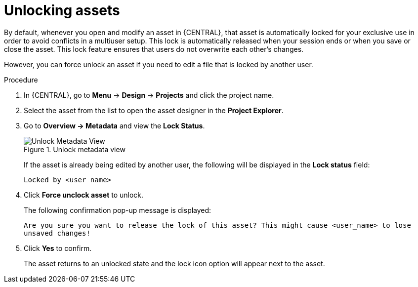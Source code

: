 [id='_assets_unlocking_proc']
= Unlocking assets

By default, whenever you open and modify an asset in {CENTRAL}, that asset is automatically locked for your exclusive use in order to avoid conflicts in a multiuser setup. This lock is automatically released when your session ends or when you save or close the asset. This lock feature ensures that users do not overwrite each other's changes.

However, you can force unlock an asset if you need to edit a file that is locked by another user.


.Procedure

. In {CENTRAL}, go to *Menu* -> *Design* -> *Projects* and click the project name.
. Select the asset from the list to open the asset designer in the *Project Explorer*.
. Go to *Overview -> Metadata* and view the *Lock Status*.
+
.Unlock metadata view
image::admin-and-config/unlock-lock.png[Unlock Metadata View]
+
If the asset is already being edited by another user, the following will be displayed in the *Lock status*
field:
+
`Locked by <user_name>`
+
. Click *Force unclock asset* to unlock.
+
The following confirmation pop-up message is displayed:
+
`Are you sure you want to release the lock of this asset? This might cause <user_name> to lose unsaved changes!`
+
. Click *Yes* to confirm.
+
The asset returns to an unlocked state and the lock icon option will appear next to the asset.
